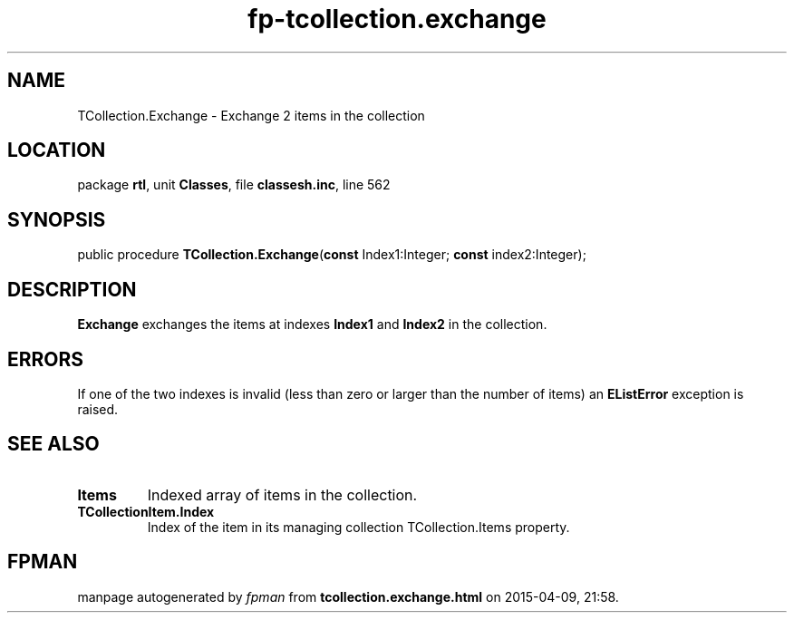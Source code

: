 .\" file autogenerated by fpman
.TH "fp-tcollection.exchange" 3 "2014-03-14" "fpman" "Free Pascal Programmer's Manual"
.SH NAME
TCollection.Exchange - Exchange 2 items in the collection
.SH LOCATION
package \fBrtl\fR, unit \fBClasses\fR, file \fBclassesh.inc\fR, line 562
.SH SYNOPSIS
public procedure \fBTCollection.Exchange\fR(\fBconst\fR Index1:Integer; \fBconst\fR index2:Integer);
.SH DESCRIPTION
\fBExchange\fR exchanges the items at indexes \fBIndex1\fR and \fBIndex2\fR in the collection.


.SH ERRORS
If one of the two indexes is invalid (less than zero or larger than the number of items) an \fBEListError\fR exception is raised.


.SH SEE ALSO
.TP
.B Items
Indexed array of items in the collection.
.TP
.B TCollectionItem.Index
Index of the item in its managing collection TCollection.Items property.

.SH FPMAN
manpage autogenerated by \fIfpman\fR from \fBtcollection.exchange.html\fR on 2015-04-09, 21:58.

